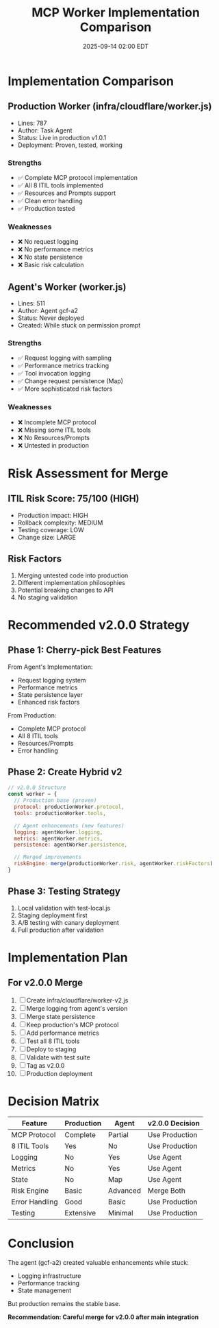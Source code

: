 #+TITLE: MCP Worker Implementation Comparison
#+DATE: 2025-09-14 02:00 EDT

* Implementation Comparison

** Production Worker (infra/cloudflare/worker.js)
- Lines: 787
- Author: Task Agent
- Status: Live in production v1.0.1
- Deployment: Proven, tested, working

*** Strengths
- ✅ Complete MCP protocol implementation
- ✅ All 8 ITIL tools implemented
- ✅ Resources and Prompts support
- ✅ Clean error handling
- ✅ Production tested

*** Weaknesses
- ❌ No request logging
- ❌ No performance metrics
- ❌ No state persistence
- ❌ Basic risk calculation

** Agent's Worker (worker.js)
- Lines: 511
- Author: Agent gcf-a2
- Status: Never deployed
- Created: While stuck on permission prompt

*** Strengths
- ✅ Request logging with sampling
- ✅ Performance metrics tracking
- ✅ Tool invocation logging
- ✅ Change request persistence (Map)
- ✅ More sophisticated risk factors

*** Weaknesses
- ❌ Incomplete MCP protocol
- ❌ Missing some ITIL tools
- ❌ No Resources/Prompts
- ❌ Untested in production

* Risk Assessment for Merge

** ITIL Risk Score: 75/100 (HIGH)
- Production impact: HIGH
- Rollback complexity: MEDIUM
- Testing coverage: LOW
- Change size: LARGE

** Risk Factors
1. Merging untested code into production
2. Different implementation philosophies
3. Potential breaking changes to API
4. No staging validation

* Recommended v2.0.0 Strategy

** Phase 1: Cherry-pick Best Features
From Agent's Implementation:
- Request logging system
- Performance metrics
- State persistence layer
- Enhanced risk factors

From Production:
- Complete MCP protocol
- All 8 ITIL tools
- Resources/Prompts
- Error handling

** Phase 2: Create Hybrid v2
#+BEGIN_SRC javascript
// v2.0.0 Structure
const worker = {
  // Production base (proven)
  protocol: productionWorker.protocol,
  tools: productionWorker.tools,

  // Agent enhancements (new features)
  logging: agentWorker.logging,
  metrics: agentWorker.metrics,
  persistence: agentWorker.persistence,

  // Merged improvements
  riskEngine: merge(productionWorker.risk, agentWorker.riskFactors)
}
#+END_SRC

** Phase 3: Testing Strategy
1. Local validation with test-local.js
2. Staging deployment first
3. A/B testing with canary deployment
4. Full production after validation

* Implementation Plan

** For v2.0.0 Merge
1. [ ] Create infra/cloudflare/worker-v2.js
2. [ ] Merge logging from agent's version
3. [ ] Merge state persistence
4. [ ] Keep production's MCP protocol
5. [ ] Add performance metrics
6. [ ] Test all 8 ITIL tools
7. [ ] Deploy to staging
8. [ ] Validate with test suite
9. [ ] Tag as v2.0.0
10. [ ] Production deployment

* Decision Matrix

| Feature | Production | Agent | v2.0.0 Decision |
|---------+------------+-------+-----------------|
| MCP Protocol | Complete | Partial | Use Production |
| 8 ITIL Tools | Yes | No | Use Production |
| Logging | No | Yes | Use Agent |
| Metrics | No | Yes | Use Agent |
| State | No | Map | Use Agent |
| Risk Engine | Basic | Advanced | Merge Both |
| Error Handling | Good | Basic | Use Production |
| Testing | Extensive | Minimal | Use Production |

* Conclusion

The agent (gcf-a2) created valuable enhancements while stuck:
- Logging infrastructure
- Performance tracking
- State management

But production remains the stable base.

**Recommendation: Careful merge for v2.0.0 after main integration**